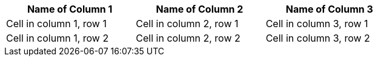 [width=75%]
|===
|Name of Column 1 |Name of Column 2 |Name of Column 3

|Cell in column 1, row 1
|Cell in column 2, row 1
|Cell in column 3, row 1

|Cell in column 1, row 2
|Cell in column 2, row 2
|Cell in column 3, row 2
|===